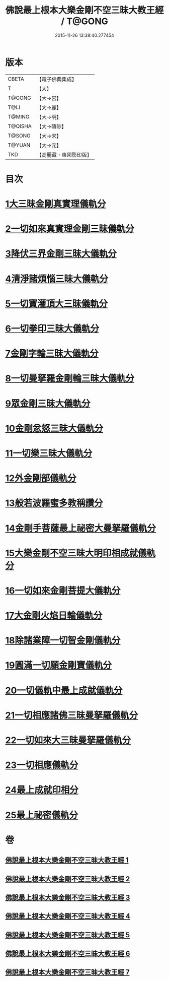 #+TITLE: 佛說最上根本大樂金剛不空三昧大教王經 / T@GONG
#+DATE: 2015-11-26 13:38:40.277454
* 版本
 |     CBETA|【電子佛典集成】|
 |         T|【大】     |
 |    T@GONG|【大→宮】   |
 |      T@LI|【大→麗】   |
 |    T@MING|【大→明】   |
 |   T@QISHA|【大→磧砂】  |
 |    T@SONG|【大→宋】   |
 |    T@YUAN|【大→元】   |
 |       TKD|【高麗藏・東國影印版】|

* 目次
* [[file:KR6c0125_001.txt::001-0786b23][1大三昧金剛真實理儀軌分]]
* [[file:KR6c0125_001.txt::0789b21][2一切如來真實理金剛三昧儀軌分]]
* [[file:KR6c0125_002.txt::002-0790b7][3降伏三界金剛三昧大儀軌分]]
* [[file:KR6c0125_002.txt::0791c12][4清淨諸煩惱三昧大儀軌分]]
* [[file:KR6c0125_002.txt::0792b12][5一切寶灌頂大三昧儀軌分]]
* [[file:KR6c0125_002.txt::0792c23][6一切拳印三昧大儀軌分]]
* [[file:KR6c0125_002.txt::0793c26][7金剛字輪三昧大儀軌分]]
* [[file:KR6c0125_002.txt::0794b10][8一切曼拏羅金剛輪三昧大儀軌分]]
* [[file:KR6c0125_002.txt::0794c16][9眾金剛三昧大儀軌分]]
* [[file:KR6c0125_002.txt::0795a26][10金剛忿怒三昧大儀軌分]]
* [[file:KR6c0125_003.txt::003-0795c19][11一切樂三昧大儀軌分]]
* [[file:KR6c0125_003.txt::0796a14][12外金剛部儀軌分]]
* [[file:KR6c0125_003.txt::0797a29][13般若波羅蜜多教稱讚分]]
* [[file:KR6c0125_003.txt::0797b22][14金剛手菩薩最上祕密大曼拏羅儀軌分]]
* [[file:KR6c0125_004.txt::004-0802a12][15大樂金剛不空三昧大明印相成就儀軌分]]
* [[file:KR6c0125_004.txt::0804a18][16一切如來金剛菩提大儀軌分]]
* [[file:KR6c0125_004.txt::0805b18][17大金剛火焰日輪儀軌分]]
* [[file:KR6c0125_005.txt::005-0807c23][18除諸業障一切智金剛儀軌分]]
* [[file:KR6c0125_005.txt::0809a17][19圓滿一切願金剛寶儀軌分]]
* [[file:KR6c0125_005.txt::0810a11][20一切儀軌中最上成就儀軌分]]
* [[file:KR6c0125_005.txt::0811b26][21一切相應諸佛三昧曼拏羅儀軌分]]
* [[file:KR6c0125_006.txt::006-0814b8][22一切如來大三昧曼拏羅儀軌分]]
* [[file:KR6c0125_006.txt::0817a21][23一切相應儀軌分]]
* [[file:KR6c0125_007.txt::007-0819c8][24最上成就印相分]]
* [[file:KR6c0125_007.txt::0821c15][25最上祕密儀軌分]]
* 卷
** [[file:KR6c0125_001.txt][佛說最上根本大樂金剛不空三昧大教王經 1]]
** [[file:KR6c0125_002.txt][佛說最上根本大樂金剛不空三昧大教王經 2]]
** [[file:KR6c0125_003.txt][佛說最上根本大樂金剛不空三昧大教王經 3]]
** [[file:KR6c0125_004.txt][佛說最上根本大樂金剛不空三昧大教王經 4]]
** [[file:KR6c0125_005.txt][佛說最上根本大樂金剛不空三昧大教王經 5]]
** [[file:KR6c0125_006.txt][佛說最上根本大樂金剛不空三昧大教王經 6]]
** [[file:KR6c0125_007.txt][佛說最上根本大樂金剛不空三昧大教王經 7]]
